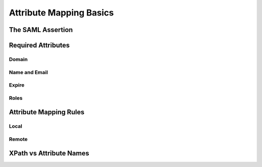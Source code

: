 .. See index.rst for info on attribmap, saml, and map directives.

========================
Attribute Mapping Basics
========================

The SAML Assertion
------------------

Required Attributes
-------------------

Domain
......

Name and Email
..............

Expire
......

Roles
.....


Attribute Mapping Rules
-----------------------

Local
.....

Remote
......


XPath vs Attribute Names
------------------------

